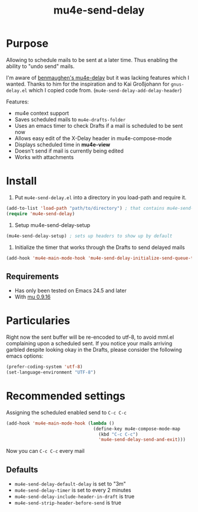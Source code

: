 #+TITLE:	mu4e-send-delay
#+STARTUP:	content

* Purpose

Allowing to schedule mails to be sent at a later time. Thus enabling
the ability to "undo send" mails.

I'm aware of [[https://github.com/benmaughan/mu4e-delay][benmaughen's mu4e-delay]] but it was lacking features which
I wanted.
Thanks to him for the inspiration and to Kai Großjohann for
=gnus-delay.el= which I copied code from. (=mu4e-send-delay-add-delay-header=)

Features:

  - mu4e context support
  - Saves scheduled mails to =mu4e-drafts-folder=
  - Uses an emacs timer to check Drafts if a mail is scheduled to be sent now
  - Allows easy edit of the X-Delay header in mu4e-compose-mode
  - Displays scheduled time in *mu4e-view*
  - Doesn't send if mail is currently being edited
  - Works with attachments

* Install

1. Put =mu4e-send-delay.el= into a directory in you load-path and require it.
#+begin_src emacs-lisp :tangle yes
(add-to-list 'load-path "path/to/directory") ; that contains mu4e-send-delay.el
(require 'mu4e-send-delay)
#+end_src

2. Setup mu4e-send-delay-setup
#+BEGIN_SRC emacs-lisp
(mu4e-send-delay-setup) ; sets up headers to show up by default
#+END_SRC

3. Initialize the timer that works through the Drafts to send delayed mails
#+BEGIN_SRC emacs-lisp
(add-hook 'mu4e-main-mode-hook 'mu4e-send-delay-initialize-send-queue-timer)
#+END_SRC

** Requirements
- Has only been tested on Emacs 24.5 and later
- With [[https://github.com/djcb/mu-releases][mu 0.9.16]]

* Particularies

Right now the sent buffer will be re-encoded to utf-8, to avoid mml.el complaining upon a scheduled sent.
If you notice your mails arriving garbled despite looking okay in the Drafts, please consider the following emacs options:
#+begin_src emacs-lisp :tangle yes
(prefer-coding-system 'utf-8)
(set-language-environment "UTF-8")
#+end_src

* Recommended settings

Assigning the scheduled enabled send to =C-c C-c=

#+BEGIN_SRC emacs-lisp
(add-hook 'mu4e-main-mode-hook (lambda ()
                                 (define-key mu4e-compose-mode-map
                                   (kbd "C-c C-c")
                                   'mu4e-send-delay-send-and-exit)))
#+END_SRC

Now you can =C-c C-c= every mail

** Defaults

- =mu4e-send-delay-default-delay= is set to "3m"
- =mu4e-send-delay-timer= is set to every 2 minutes
- =mu4e-send-delay-include-header-in-draft= is true
- =mu4e-send-strip-header-before-send= is true
